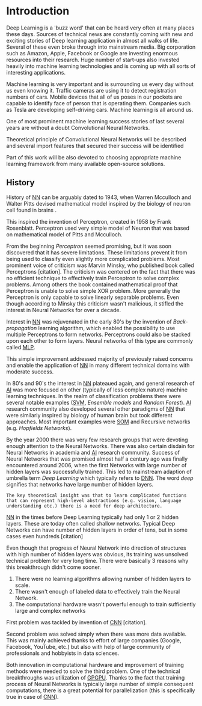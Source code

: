 * Introduction
   Deep Learning is a 'buzz word' that can be heard very often at many places these days. Sources of technical news are constantly coming with new and exciting stories of Deep learning application in almost all walks of life. Several of these even broke through into mainstream media. Big corporation such as Amazon, Apple, Facebook or Google are investing enormous resources into their research. Huge number of start-ups also invested heavily into machine learning technologies and is coming up with all sorts of interesting applications.

   Machine learning is very important and is surrounding us every day without us even knowing it. Traffic cameras are using it to detect registration numbers of cars. Mobile devices that all of us poses in our pockets are capable to identify face of person that is operating them. Companies such as Tesla are developing self-driving cars. Machine learning is all around us.

   One of most prominent machine learning success stories of last several years are without a doubt Convolutional Neural Networks.

   Theoretical principle of Convolutional Neural Networks will be described and several import features that secured their success will be identified

   Part of this work will be also devoted to choosing appropriate machine learning framework from many available open-source solutions.

** History
   History of [[glspl:nn][NN]] can be arguably dated to 1943, when Warren Mcculloch and Walter Pitts devised mathematical model inspired by the biology of neuron cell found in brains \cite{article--mcculloch-pitts--1943}.

   This inspired the invention of Perceptron, created in 1958 by Frank Rosenblatt. Perceptron used very simple model of Neuron that was based on mathematical model of Pitts and Mcculloch.

   # Perceptron model in [picture citation] has multiple inputs $x_1,...,x_n$ that are weighted $w_1,...,w_n$ and summed together. Additionally each neuron has bias $b$ that controls its weight.

   # Result is squashed through nonlinear activation function to produce output. Depending on the application, output is bounded between values 0 to 1 or -1 to 1.

   # (citation) http://web.csulb.edu/~cwallis/artificialn/History.htm

   # https://upload.wikimedia.org/wikipedia/commons/6/60/ArtificialNeuronModel_english.png
   # https://commons.wikimedia.org/wiki/File:ArtificialNeuronModel_english.png

   From the beginning /Perceptron/ seemed promising, but it was soon discovered that it has severe limitations. These limitations prevent it from being used to classify even slightly more complicated problems. Most prominent voice of criticism was Marvin Minsky, who published book called Perceptrons [citation]. The criticism was centered on the fact that there was no efficient technique to effectively train Perceptron to solve complex problems. Among others the book contained mathematical proof that Perceptron is unable to solve simple XOR problem. More generally the Perceptron is only capable to solve linearly separable problems. Even though according to Minsky this criticism wasn't malicious, it stifled the interest in Neural Networks for over a decade.

   Interest in [[glspl:nn][NN]] was rejuvenated in the early 80's by the invention of /Back-propagation/ learning algorithm, which enabled the possibility to use multiple Perceptrons to form networks. Perceptrons could also be stacked upon each other to form layers. Neural networks of this type are commonly called [[gls:mlp][MLP]].

   This simple improvement addressed majority of previously raised concerns and enable the application of [[glspl:nn][NN]] in many different technical domains with moderate success.

   In 80's and 90's the interest in [[glspl:nn][NN]] plateaued again, and general research of [[gls:ai][AI]] was more focused on other (typically of less complex nature) machine learning techniques. In the realm of classification problems there were several notable examples ([[gls:svm][SVM]], /Ensemble models/ and /Random Forest/). [[gls:ai][AI]] research community also developed several other paradigms of [[glspl:nn][NN]] that were similarly inspired by biology of human brain but took different approaches. Most important examples were [[gls:som][SOM]] and Recursive networks (e.g. /Hopfields Networks/).

   By the year 2000 there was very few research groups that were devoting enough attention to the Neural Networks. There was also certain disdain for Neural Networks in academia and [[gls:ai][AI]] research community. Success of Neural Networks that was promised almost half a century ago was finally encountered around 2006, when the first Networks with large number of hidden layers was successfully trained. This led to mainstream adaption of umbrella term /Deep Learning/ which typically refers to [[gls:dnn][DNN]]. The word /deep/ signifies that networks have large number of hidden layers.

   : The key theoretical insight was that to learn complicated functions that can represent high-level abstractions (e.g. vision, language understanding etc.) there is a need for deep architecture.

   [[glspl:nn][NN]] in the times before Deep Learning typically had only 1 or 2 hidden layers. These are today often called shallow networks. Typical Deep Networks can have number of hidden layers in order of tens, but in some cases even hundreds [citation]
   # https://www.microsoft.com/en-us/research/publication/foundations-and-trends-in-signal-processing-deep-learning-methods-and-applications-now-publishers/
   Even though that progress of Neural Network into direction of structures with high number of hidden layers was obvious, its training was unsolved technical problem for very long time. There were basically 3 reasons why this breakthrough didn't come sooner.
   1. There were no learning algorithms allowing number of hidden layers to scale.
   2. There wasn't enough of labeled data to effectively train the Neural Network.
   3. The computational hardware wasn't powerful enough to train sufficiently large and complex networks
   First problem was tackled by invention of [[glspl:cnn][CNN]] [citation].
   # LeCunn 1989
   Second problem was solved simply when there was more data available. This was mainly achieved thanks to effort of large companies (Google, Facebook, YouTube, etc.) but also with help of large community of professionals and hobbyists in data sciences.

   Both innovation in computational hardware and improvement of training methods were needed to solve the third problem. One of the technical breakthroughs was utilization of [[gls:gpgpu][GPGPU]]. Thanks to the fact that training process of Neural Networks is typically large number of simple consequent computations, there is a great potential for parallelization (this is specifically true in case of [[glspl:cnn][CNN]]).

